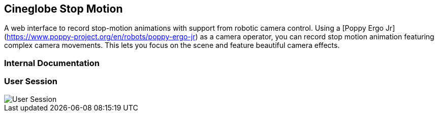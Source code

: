 :gitplant: http://www.plantuml.com/plantuml/proxy?src=https://raw.githubusercontent.com/cmcrobotics/cineglobe-stopmotion/master

== Cineglobe Stop Motion



A web interface to record stop-motion animations with support from robotic camera control.
Using a [Poppy Ergo Jr](https://www.poppy-project.org/en/robots/poppy-ergo-jr) as a camera operator, you can record stop motion animation featuring complex camera movements.
This lets you focus on the scene and feature beautiful camera effects.

=== Internal Documentation

=== User Session

image::{gitplant}/doc/activity-diagram_user-session.puml[User Session]
